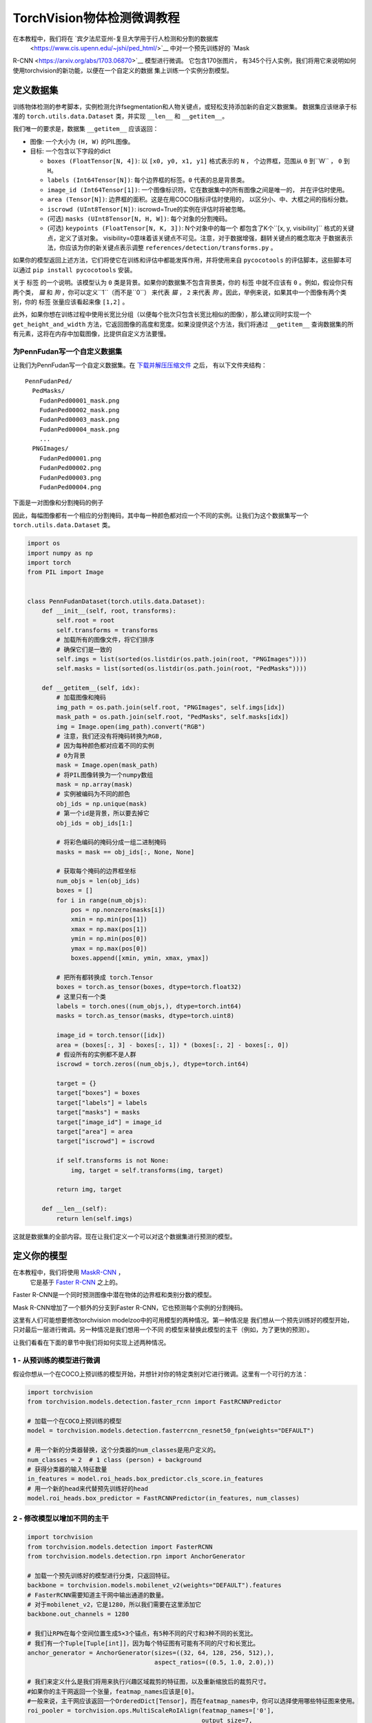 TorchVision物体检测微调教程
====================================================

.. 小贴士::
   为了充分利用这个教程，我们建议使用
   `Colab版本 <https://colab.research.google.com/github/pytorch/tutorials/blob/gh-pages/_downloads/torchvision_finetuning_instance_segmentation.ipynb>`__.
   这将让你能够对下面介绍的信息进行实验。

在本教程中，我们将在  `宾夕法尼亚州-复旦大学用于行人检测和分割的数据库
 <https://www.cis.upenn.edu/~jshi/ped_html/>`__ 中对一个预先训练好的 `Mask
R-CNN <https://arxiv.org/abs/1703.06870>`__ 模型进行微调。 它包含170张图片，
有345个行人实例，我们将用它来说明如何使用torchvision的新功能，以便在一个自定义的数据
集上训练一个实例分割模型。

定义数据集
--------------------

训练物体检测的参考脚本，实例检测允许fsegmentation和人物关键点，或轻松支持添加新的自定义数据集。
数据集应该继承于标准的 ``torch.utils.data.Dataset`` 类，并实现 ``__len__`` 和
``__getitem__``。

我们唯一的要求是，数据集 ``__getitem__`` 应该返回：

-  图像: 一个大小为 ``(H, W)`` 的PIL图像。
-  目标: 一个包含以下字段的dict

   -  ``boxes (FloatTensor[N, 4])``: 以 ``[x0, y0, x1, y1]`` 格式表示的 ``N`` ，
      个边界框，范围从 ``0`` 到``W`` ， ``0`` 到 ``H``。
   -  ``labels (Int64Tensor[N])``: 每个边界框的标签。``0`` 代表的总是背景类。
   -  ``image_id (Int64Tensor[1])``: 一个图像标识符。它在数据集中的所有图像之间是唯一的，
      并在评估时使用。
   -  ``area (Tensor[N])``: 边界框的面积。这是在用COCO指标评估时使用的，
      以区分小、中、大框之间的指标分数。
   -  ``iscrowd (UInt8Tensor[N])``: iscrowd=True的实例在评估时将被忽略。
   -  (可选) ``masks (UInt8Tensor[N, H, W])``: 每个对象的分割掩码。
   -  (可选) ``keypoints (FloatTensor[N, K, 3])``: N个对象中的每一个
      都包含了K个``[x, y, visibility]`` 格式的关键点，定义了该对象。
      visibility=0意味着该关键点不可见。注意，对于数据增强，翻转关键点的概念取决
      于数据表示法，你应该为你的新关键点表示调整 ``references/detection/transforms.py`` 。

如果你的模型返回上述方法，它们将使它在训练和评估中都能发挥作用，并将使用来自 ``pycocotools``
的评估脚本，这些脚本可以通过 ``pip install pycocotools`` 安装。

.. 小贴士 ::
  对于Windows用户，请从 `gautamchitnis <https://github.com/gautamchitnis/cocoapi>`__
  安装 ``pycocotools`` 命令如下，
  ``pip install git+https://github.com/gautamchitnis/cocoapi.git@cocodataset-master#subdirectory=PythonAPI``

关于 ``标签`` 的一个说明。该模型认为 ``0`` 类是背景。如果你的数据集不包含背景类，你的 ``标签``
中就不应该有 ``0`` 。例如，假设你只有两个类， *猫* 和 *狗* ，你可以定义``1``（而不是``0``）
来代表 *猫* ， ``2`` 来代表 *狗* 。因此，举例来说，如果其中一个图像有两个类别，你的 ``标签``
张量应该看起来像 ``[1,2]`` 。

此外，如果你想在训练过程中使用长宽比分组（以便每个批次只包含长宽比相似的图像），那么建议同时实现一个
``get_height_and_width`` 方法，它返回图像的高度和宽度。如果没提供这个方法，我们将通过 ``__getitem__``
查询数据集的所有元素，这将在内存中加载图像，比提供自定义方法要慢。

为PennFudan写一个自定义数据集
~~~~~~~~~~~~~~~~~~~~~~~~~~~~~~~~~~~~~~

让我们为PennFudan写一个自定义数据集。在 `下载并解压压缩文件
<https://www.cis.upenn.edu/~jshi/ped_html/PennFudanPed.zip>`__ 之后，
有以下文件夹结构：

::

   PennFudanPed/
     PedMasks/
       FudanPed00001_mask.png
       FudanPed00002_mask.png
       FudanPed00003_mask.png
       FudanPed00004_mask.png
       ...
     PNGImages/
       FudanPed00001.png
       FudanPed00002.png
       FudanPed00003.png
       FudanPed00004.png

下面是一对图像和分割掩码的例子

.. image:: ../../_static/img/tv_tutorial/tv_image01.png

.. image:: ../../_static/img/tv_tutorial/tv_image02.png

因此，每幅图像都有一个相应的分割掩码，其中每一种颜色都对应一个不同的实例。让我们为这个数据集写一个
``torch.utils.data.Dataset`` 类。

.. code:: python

   import os
   import numpy as np
   import torch
   from PIL import Image


   class PennFudanDataset(torch.utils.data.Dataset):
       def __init__(self, root, transforms):
           self.root = root
           self.transforms = transforms
           # 加载所有的图像文件，将它们排序
           # 确保它们是一致的
           self.imgs = list(sorted(os.listdir(os.path.join(root, "PNGImages"))))
           self.masks = list(sorted(os.listdir(os.path.join(root, "PedMasks"))))

       def __getitem__(self, idx):
           # 加载图像和掩码
           img_path = os.path.join(self.root, "PNGImages", self.imgs[idx])
           mask_path = os.path.join(self.root, "PedMasks", self.masks[idx])
           img = Image.open(img_path).convert("RGB")
           # 注意，我们还没有将掩码转换为RGB,
           # 因为每种颜色都对应着不同的实例
           # 0为背景
           mask = Image.open(mask_path)
           # 将PIL图像转换为一个numpy数组
           mask = np.array(mask)
           # 实例被编码为不同的颜色
           obj_ids = np.unique(mask)
           # 第一个id是背景，所以要去掉它
           obj_ids = obj_ids[1:]

           # 将彩色编码的掩码分成一组二进制掩码
           masks = mask == obj_ids[:, None, None]

           # 获取每个掩码的边界框坐标
           num_objs = len(obj_ids)
           boxes = []
           for i in range(num_objs):
               pos = np.nonzero(masks[i])
               xmin = np.min(pos[1])
               xmax = np.max(pos[1])
               ymin = np.min(pos[0])
               ymax = np.max(pos[0])
               boxes.append([xmin, ymin, xmax, ymax])
               
           # 把所有都转换成 torch.Tensor
           boxes = torch.as_tensor(boxes, dtype=torch.float32)
           # 这里只有一个类
           labels = torch.ones((num_objs,), dtype=torch.int64)
           masks = torch.as_tensor(masks, dtype=torch.uint8)

           image_id = torch.tensor([idx])
           area = (boxes[:, 3] - boxes[:, 1]) * (boxes[:, 2] - boxes[:, 0])
           # 假设所有的实例都不是人群
           iscrowd = torch.zeros((num_objs,), dtype=torch.int64)

           target = {}
           target["boxes"] = boxes
           target["labels"] = labels
           target["masks"] = masks
           target["image_id"] = image_id
           target["area"] = area
           target["iscrowd"] = iscrowd

           if self.transforms is not None:
               img, target = self.transforms(img, target)

           return img, target

       def __len__(self):
           return len(self.imgs)

这就是数据集的全部内容。现在让我们定义一个可以对这个数据集进行预测的模型。

定义你的模型
-------------------

在本教程中，我们将使用 `MaskR-CNN <https://arxiv.org/abs/1703.06870>`__ ，
 它是基于 `Faster R-CNN <https://arxiv.org/abs/1506.01497>`__ 之上的。
Faster R-CNN是一个同时预测图像中潜在物体的边界框和类别分数的模型。

.. image:: ../../_static/img/tv_tutorial/tv_image03.png

Mask R-CNN增加了一个额外的分支到Faster R-CNN，它也预测每个实例的分割掩码。

.. image:: ../../_static/img/tv_tutorial/tv_image04.png

这里有人们可能想要修改torchvision modelzoo中的可用模型的两种情况。第一种情况是
我们想从一个预先训练好的模型开始，只对最后一层进行微调。另一种情况是我们想用一个不同
的模型来替换此模型的主干（例如，为了更快的预测）。

让我们看看在下面的章节中我们将如何实现上述两种情况。

1 - 从预训练的模型进行微调
~~~~~~~~~~~~~~~~~~~~~~~~~~~~~~~~~~~~~~

假设你想从一个在COCO上预训练的模型开始，并想针对你的特定类别对它进行微调。这里有一个可行的方法：

.. code:: python

   import torchvision
   from torchvision.models.detection.faster_rcnn import FastRCNNPredictor

   # 加载一个在COCO上预训练的模型
   model = torchvision.models.detection.fasterrcnn_resnet50_fpn(weights="DEFAULT")

   # 用一个新的分类器替换，这个分类器的num_classes是用户定义的。
   num_classes = 2  # 1 class (person) + background
   # 获得分类器的输入特征数量
   in_features = model.roi_heads.box_predictor.cls_score.in_features
   # 用一个新的head来代替预先训练好的head
   model.roi_heads.box_predictor = FastRCNNPredictor(in_features, num_classes) 

2 - 修改模型以增加不同的主干
~~~~~~~~~~~~~~~~~~~~~~~~~~~~~~~~~~~~~~~~~~~~~~~~~~~

.. code:: python

   import torchvision
   from torchvision.models.detection import FasterRCNN
   from torchvision.models.detection.rpn import AnchorGenerator

   # 加载一个预先训练好的模型进行分类，只返回特征。
   backbone = torchvision.models.mobilenet_v2(weights="DEFAULT").features
   # FasterRCNN需要知道主干网中输出通道的数量。
   # 对于mobilenet_v2，它是1280，所以我们需要在这里添加它
   backbone.out_channels = 1280

   # 我们让RPN在每个空间位置生成5×3个锚点，有5种不同的尺寸和3种不同的长宽比。
   # 我们有一个Tuple[Tuple[int]]，因为每个特征图有可能有不同的尺寸和长宽比。
   anchor_generator = AnchorGenerator(sizes=((32, 64, 128, 256, 512),),
                                      aspect_ratios=((0.5, 1.0, 2.0),))

   # 我们来定义什么是我们将用来执行兴趣区域裁剪的特征图，以及重新缩放后的裁剪尺寸。
   #如果你的主干网返回一个张量，featmap_names应该是[0]。
   #一般来说，主干网应该返回一个OrderedDict[Tensor]，而在featmap_names中，你可以选择使用哪些特征图来使用。
   roi_pooler = torchvision.ops.MultiScaleRoIAlign(featmap_names=['0'],
                                                   output_size=7,
                                                   sampling_ratio=2)

   # 在FasterRCNN模型中拼凑碎片
   model = FasterRCNN(backbone,
                      num_classes=2,
                      rpn_anchor_generator=anchor_generator,
                      box_roi_pool=roi_pooler)

宾夕法尼亚州数据集的实例分割模型
~~~~~~~~~~~~~~~~~~~~~~~~~~~~~~~~~~~~~~~~~~~~~~~~~~~~

在我们的例子中，我们想从一个预训练的模型中进行微调，鉴于我们的数据集非常小，所以我们将采用1号方法。

在这里，我们也想计算实例分割的掩码，所以我们将使用掩码R-CNN：

.. code:: python

   import torchvision
   from torchvision.models.detection.faster_rcnn import FastRCNNPredictor
   from torchvision.models.detection.mask_rcnn import MaskRCNNPredictor


   def get_model_instance_segmentation(num_classes):
       # 加载在COCO上预先训练的实例分割模型
       model = torchvision.models.detection.maskrcnn_resnet50_fpn(weights="DEFAULT")

       # 获得分类器的输入特征数量
       in_features = model.roi_heads.box_predictor.cls_score.in_features
       # 用一个新的head来代替预先训练好的head
       model.roi_heads.box_predictor = FastRCNNPredictor(in_features, num_classes)

       # 现在得到掩码分类器的输入特征的数量
       in_features_mask = model.roi_heads.mask_predictor.conv5_mask.in_channels
       hidden_layer = 256
       # 并用一个新的掩码预测器来取代掩码预测器
       model.roi_heads.mask_predictor = MaskRCNNPredictor(in_features_mask,
                                                          hidden_layer,
                                                          num_classes)

       return model

这将使 ``模型`` 准备好在你的自定义数据集上进行训练和评估。

把所有放在一起
---------------------------

在``references/detection/``中，我们有一些辅助函数来简化训练和评估检测模型。
在这里，我们将使用 ``references/detection/engine.py`` , ``references/detection/utils.py``
和 ``references/detection/transforms.py`` 。只要把 ``references/detection``
下的所有内容复制到你的文件夹，并在这里使用它们。

让我们写一些用于数据增强/转换的辅助函数:

.. code:: python

   import transforms as T

   def get_transform(train):
       transforms = []
       transforms.append(T.PILToTensor())
       transforms.append(T.ConvertImageDtype(torch.float))
       if train:
           transforms.append(T.RandomHorizontalFlip(0.5))
       return T.Compose(transforms)


测试 ``forward()``方法(可选)
---------------------------------------

在对数据集进行迭代之前，最好观察模型在样本数据的训练和推理时间内的期望值。

.. code:: python

   model = torchvision.models.detection.fasterrcnn_resnet50_fpn(weights="DEFAULT")
   dataset = PennFudanDataset('PennFudanPed', get_transform(train=True))
   data_loader = torch.utils.data.DataLoader(
    dataset, batch_size=2, shuffle=True, num_workers=4,
    collate_fn=utils.collate_fn)
   # 用于训练
   images,targets = next(iter(data_loader))
   images = list(image for image in images)
   targets = [{k: v for k, v in t.items()} for t in targets]
   output = model(images,targets)   # 返回损失和检测
   # 用于推理
   model.eval()
   x = [torch.rand(3, 300, 400), torch.rand(3, 500, 400)]
   predictions = model(x)           # 返回预测

现在让我们来写一个主函数，来执行训练和验证：

.. code:: python

   from engine import train_one_epoch, evaluate
   import utils


   def main():
       # 在GPU上训练，如果没有GPU，则在CPU上训练
       device = torch.device('cuda') if torch.cuda.is_available() else torch.device('cpu')

       # 我们的数据集只有两种类--背景和人物
       num_classes = 2
       # 使用我们的数据集和定义的转换
       dataset = PennFudanDataset('PennFudanPed', get_transform(train=True))
       dataset_test = PennFudanDataset('PennFudanPed', get_transform(train=False))

       # 将数据集分成训练集和测试集
       indices = torch.randperm(len(dataset)).tolist()
       dataset = torch.utils.data.Subset(dataset, indices[:-50])
       dataset_test = torch.utils.data.Subset(dataset_test, indices[-50:])

       # 定义训练和验证数据加载器
       data_loader = torch.utils.data.DataLoader(
           dataset, batch_size=2, shuffle=True, num_workers=4,
           collate_fn=utils.collate_fn)

       data_loader_test = torch.utils.data.DataLoader(
           dataset_test, batch_size=1, shuffle=False, num_workers=4,
           collate_fn=utils.collate_fn)

       # 使用我们的辅助函数获得模型
       model = get_model_instance_segmentation(num_classes)

       # 将模型移到正确的设备上
       model.to(device)

       # 构建一个优化器
       params = [p for p in model.parameters() if p.requires_grad]
       optimizer = torch.optim.SGD(params, lr=0.005,
                                   momentum=0.9, weight_decay=0.0005)
       # and a learning rate scheduler
       lr_scheduler = torch.optim.lr_scheduler.StepLR(optimizer,
                                                      step_size=3,
                                                      gamma=0.1)

       # 让我们对它进行10个epoch的训练
       num_epochs = 10

       for epoch in range(num_epochs):
           # 训练一个epoch，每10次迭代打印一次
           train_one_epoch(model, optimizer, data_loader, device, epoch, print_freq=10)
           # 更新学习率
           lr_scheduler.step()
           # 在测试数据集上进行评估
           evaluate(model, data_loader_test, device=device)

       print("That's it!")

You should get as output for the first epoch:

::

   Epoch: [0]  [ 0/60]  eta: 0:01:18  lr: 0.000090  loss: 2.5213 (2.5213)  loss_classifier: 0.8025 (0.8025)  loss_box_reg: 0.2634 (0.2634)  loss_mask: 1.4265 (1.4265)  loss_objectness: 0.0190 (0.0190)  loss_rpn_box_reg: 0.0099 (0.0099)  time: 1.3121  data: 0.3024  max mem: 3485
   Epoch: [0]  [10/60]  eta: 0:00:20  lr: 0.000936  loss: 1.3007 (1.5313)  loss_classifier: 0.3979 (0.4719)  loss_box_reg: 0.2454 (0.2272)  loss_mask: 0.6089 (0.7953)  loss_objectness: 0.0197 (0.0228)  loss_rpn_box_reg: 0.0121 (0.0141)  time: 0.4198  data: 0.0298  max mem: 5081
   Epoch: [0]  [20/60]  eta: 0:00:15  lr: 0.001783  loss: 0.7567 (1.1056)  loss_classifier: 0.2221 (0.3319)  loss_box_reg: 0.2002 (0.2106)  loss_mask: 0.2904 (0.5332)  loss_objectness: 0.0146 (0.0176)  loss_rpn_box_reg: 0.0094 (0.0123)  time: 0.3293  data: 0.0035  max mem: 5081
   Epoch: [0]  [30/60]  eta: 0:00:11  lr: 0.002629  loss: 0.4705 (0.8935)  loss_classifier: 0.0991 (0.2517)  loss_box_reg: 0.1578 (0.1957)  loss_mask: 0.1970 (0.4204)  loss_objectness: 0.0061 (0.0140)  loss_rpn_box_reg: 0.0075 (0.0118)  time: 0.3403  data: 0.0044  max mem: 5081
   Epoch: [0]  [40/60]  eta: 0:00:07  lr: 0.003476  loss: 0.3901 (0.7568)  loss_classifier: 0.0648 (0.2022)  loss_box_reg: 0.1207 (0.1736)  loss_mask: 0.1705 (0.3585)  loss_objectness: 0.0018 (0.0113)  loss_rpn_box_reg: 0.0075 (0.0112)  time: 0.3407  data: 0.0044  max mem: 5081
   Epoch: [0]  [50/60]  eta: 0:00:03  lr: 0.004323  loss: 0.3237 (0.6703)  loss_classifier: 0.0474 (0.1731)  loss_box_reg: 0.1109 (0.1561)  loss_mask: 0.1658 (0.3201)  loss_objectness: 0.0015 (0.0093)  loss_rpn_box_reg: 0.0093 (0.0116)  time: 0.3379  data: 0.0043  max mem: 5081
   Epoch: [0]  [59/60]  eta: 0:00:00  lr: 0.005000  loss: 0.2540 (0.6082)  loss_classifier: 0.0309 (0.1526)  loss_box_reg: 0.0463 (0.1405)  loss_mask: 0.1568 (0.2945)  loss_objectness: 0.0012 (0.0083)  loss_rpn_box_reg: 0.0093 (0.0123)  time: 0.3489  data: 0.0042  max mem: 5081
   Epoch: [0] Total time: 0:00:21 (0.3570 s / it)
   creating index...
   index created!
   Test:  [ 0/50]  eta: 0:00:19  model_time: 0.2152 (0.2152)  evaluator_time: 0.0133 (0.0133)  time: 0.4000  data: 0.1701  max mem: 5081
   Test:  [49/50]  eta: 0:00:00  model_time: 0.0628 (0.0687)  evaluator_time: 0.0039 (0.0064)  time: 0.0735  data: 0.0022  max mem: 5081
   Test: Total time: 0:00:04 (0.0828 s / it)
   Averaged stats: model_time: 0.0628 (0.0687)  evaluator_time: 0.0039 (0.0064)
   Accumulating evaluation results...
   DONE (t=0.01s).
   Accumulating evaluation results...
   DONE (t=0.01s).
   IoU metric: bbox
    Average Precision  (AP) @[ IoU=0.50:0.95 | area=   all | maxDets=100 ] = 0.606
    Average Precision  (AP) @[ IoU=0.50      | area=   all | maxDets=100 ] = 0.984
    Average Precision  (AP) @[ IoU=0.75      | area=   all | maxDets=100 ] = 0.780
    Average Precision  (AP) @[ IoU=0.50:0.95 | area= small | maxDets=100 ] = 0.313
    Average Precision  (AP) @[ IoU=0.50:0.95 | area=medium | maxDets=100 ] = 0.582
    Average Precision  (AP) @[ IoU=0.50:0.95 | area= large | maxDets=100 ] = 0.612
    Average Recall     (AR) @[ IoU=0.50:0.95 | area=   all | maxDets=  1 ] = 0.270
    Average Recall     (AR) @[ IoU=0.50:0.95 | area=   all | maxDets= 10 ] = 0.672
    Average Recall     (AR) @[ IoU=0.50:0.95 | area=   all | maxDets=100 ] = 0.672
    Average Recall     (AR) @[ IoU=0.50:0.95 | area= small | maxDets=100 ] = 0.650
    Average Recall     (AR) @[ IoU=0.50:0.95 | area=medium | maxDets=100 ] = 0.755
    Average Recall     (AR) @[ IoU=0.50:0.95 | area= large | maxDets=100 ] = 0.664
   IoU metric: segm
    Average Precision  (AP) @[ IoU=0.50:0.95 | area=   all | maxDets=100 ] = 0.704
    Average Precision  (AP) @[ IoU=0.50      | area=   all | maxDets=100 ] = 0.979
    Average Precision  (AP) @[ IoU=0.75      | area=   all | maxDets=100 ] = 0.871
    Average Precision  (AP) @[ IoU=0.50:0.95 | area= small | maxDets=100 ] = 0.325
    Average Precision  (AP) @[ IoU=0.50:0.95 | area=medium | maxDets=100 ] = 0.488
    Average Precision  (AP) @[ IoU=0.50:0.95 | area= large | maxDets=100 ] = 0.727
    Average Recall     (AR) @[ IoU=0.50:0.95 | area=   all | maxDets=  1 ] = 0.316
    Average Recall     (AR) @[ IoU=0.50:0.95 | area=   all | maxDets= 10 ] = 0.748
    Average Recall     (AR) @[ IoU=0.50:0.95 | area=   all | maxDets=100 ] = 0.749
    Average Recall     (AR) @[ IoU=0.50:0.95 | area= small | maxDets=100 ] = 0.650
    Average Recall     (AR) @[ IoU=0.50:0.95 | area=medium | maxDets=100 ] = 0.673
    Average Recall     (AR) @[ IoU=0.50:0.95 | area= large | maxDets=100 ] = 0.758

因此，经过一个epoch的训练，我们得到了一个COCO式的mAP为60.6，而掩码mAP为70.4。

在训练了10个epochs之后，我得到了以下指标：

::

   IoU metric: bbox
    Average Precision  (AP) @[ IoU=0.50:0.95 | area=   all | maxDets=100 ] = 0.799
    Average Precision  (AP) @[ IoU=0.50      | area=   all | maxDets=100 ] = 0.969
    Average Precision  (AP) @[ IoU=0.75      | area=   all | maxDets=100 ] = 0.935
    Average Precision  (AP) @[ IoU=0.50:0.95 | area= small | maxDets=100 ] = 0.349
    Average Precision  (AP) @[ IoU=0.50:0.95 | area=medium | maxDets=100 ] = 0.592
    Average Precision  (AP) @[ IoU=0.50:0.95 | area= large | maxDets=100 ] = 0.831
    Average Recall     (AR) @[ IoU=0.50:0.95 | area=   all | maxDets=  1 ] = 0.324
    Average Recall     (AR) @[ IoU=0.50:0.95 | area=   all | maxDets= 10 ] = 0.844
    Average Recall     (AR) @[ IoU=0.50:0.95 | area=   all | maxDets=100 ] = 0.844
    Average Recall     (AR) @[ IoU=0.50:0.95 | area= small | maxDets=100 ] = 0.400
    Average Recall     (AR) @[ IoU=0.50:0.95 | area=medium | maxDets=100 ] = 0.777
    Average Recall     (AR) @[ IoU=0.50:0.95 | area= large | maxDets=100 ] = 0.870
   IoU metric: segm
    Average Precision  (AP) @[ IoU=0.50:0.95 | area=   all | maxDets=100 ] = 0.761
    Average Precision  (AP) @[ IoU=0.50      | area=   all | maxDets=100 ] = 0.969
    Average Precision  (AP) @[ IoU=0.75      | area=   all | maxDets=100 ] = 0.919
    Average Precision  (AP) @[ IoU=0.50:0.95 | area= small | maxDets=100 ] = 0.341
    Average Precision  (AP) @[ IoU=0.50:0.95 | area=medium | maxDets=100 ] = 0.464
    Average Precision  (AP) @[ IoU=0.50:0.95 | area= large | maxDets=100 ] = 0.788
    Average Recall     (AR) @[ IoU=0.50:0.95 | area=   all | maxDets=  1 ] = 0.303
    Average Recall     (AR) @[ IoU=0.50:0.95 | area=   all | maxDets= 10 ] = 0.799
    Average Recall     (AR) @[ IoU=0.50:0.95 | area=   all | maxDets=100 ] = 0.799
    Average Recall     (AR) @[ IoU=0.50:0.95 | area= small | maxDets=100 ] = 0.400
    Average Recall     (AR) @[ IoU=0.50:0.95 | area=medium | maxDets=100 ] = 0.769
    Average Recall     (AR) @[ IoU=0.50:0.95 | area= large | maxDets=100 ] = 0.818

但预测是什么样子的呢？让我们从数据集中的一张图片出发，并且验证。

.. image:: ../../_static/img/tv_tutorial/tv_image05.png

The trained model predicts 9
instances of person in this image, let’s see a couple of them: 

.. image:: ../../_static/img/tv_tutorial/tv_image06.png

.. image:: ../../_static/img/tv_tutorial/tv_image07.png

结果看起来相当不错!

收尾工作
-----------

在本教程中，你已经学会了如何在自定义数据集上为实例分割模型创建自己的训练管道。为此，
你写了一个 ``torch.utils.data.Dataset`` 类，该类返回图像、地表真值框和分割掩码。
你还利用了在COCO train2017上预训练的Mask R-CNN模型，以便在这个新数据集上进行转移学习。

对于一个更完整的例子，包括多机器/多gpu训练，请查看 ``references/detection/train.py``，
它存在与torchvision repo中。

你可以在 `这里 <https://pytorch.org/tutorials/_static/tv-training-code.py>`__ 下载本教程的完整源文件。

   

